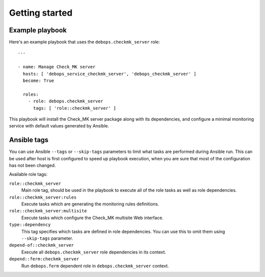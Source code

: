 Getting started
===============

Example playbook
----------------

Here's an example playbook that uses the ``debops.checkmk_server`` role::

    ---

    - name: Manage Check_MK server
      hosts: [ 'debops_service_checkmk_server', 'debops_checkmk_server' ]
      become: True

      roles:
        - role: debops.checkmk_server
          tags: [ 'role::checkmk_server' ]

This playbook will install the Check_MK server package along with its dependencies,
and configure a minimal monitoring service with default values generated by Ansible.

Ansible tags
------------

You can use Ansible ``--tags`` or ``--skip-tags`` parameters to limit what
tasks are performed during Ansible run. This can be used after host is first
configured to speed up playbook execution, when you are sure that most of the
configuration has not been changed.

Available role tags:

``role::checkmk_server``
  Main role tag, should be used in the playbook to execute all of the role
  tasks as well as role dependencies.

``role::checkmk_server:rules``
  Execute tasks which are generating the monitoring rules definitions.

``role::checkmk_server:multisite``
  Execute tasks which configure the Check_MK multisite Web interface.

``type::dependency``
  This tag specifies which tasks are defined in role dependencies. You can use
  this to omit them using ``--skip-tags`` parameter.

``depend-of::checkmk_server``
  Execute all ``debops.checkmk_server`` role dependencies in its context.

``depend::ferm:checkmk_server``
  Run ``debops.ferm`` dependent role in ``debops.checkmk_server`` context.
